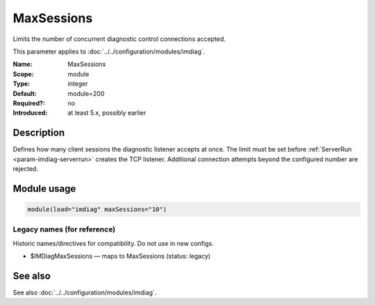.. _param-imdiag-maxsessions:
.. _imdiag.parameter.module.maxsessions:

MaxSessions
===========

.. index::
   single: imdiag; MaxSessions
   single: MaxSessions

.. summary-start

Limits the number of concurrent diagnostic control connections accepted.

.. summary-end

This parameter applies to :doc:`../../configuration/modules/imdiag`.

:Name: MaxSessions
:Scope: module
:Type: integer
:Default: module=200
:Required?: no
:Introduced: at least 5.x, possibly earlier

Description
-----------
Defines how many client sessions the diagnostic listener accepts at once.
The limit must be set before :ref:`ServerRun <param-imdiag-serverrun>` creates
the TCP listener. Additional connection attempts beyond the configured number
are rejected.

Module usage
------------
.. _param-imdiag-module-maxsessions:
.. _imdiag.parameter.module.maxsessions-usage:

.. code-block:: rsyslog

   module(load="imdiag" maxSessions="10")

Legacy names (for reference)
~~~~~~~~~~~~~~~~~~~~~~~~~~~~
Historic names/directives for compatibility. Do not use in new configs.

.. _imdiag.parameter.legacy.imdiagmaxsessions:

- $IMDiagMaxSessions — maps to MaxSessions (status: legacy)

.. index::
   single: imdiag; $IMDiagMaxSessions
   single: $IMDiagMaxSessions

See also
--------
See also :doc:`../../configuration/modules/imdiag`.
